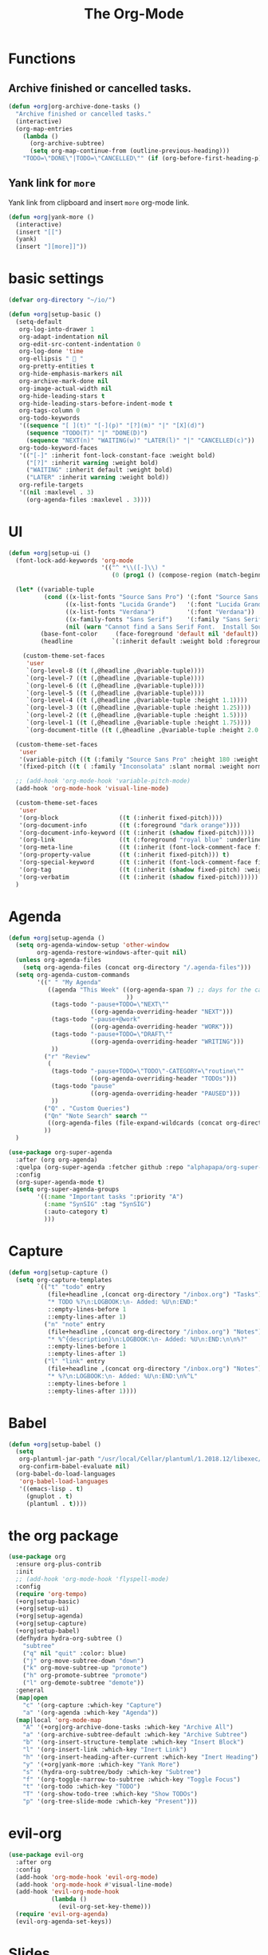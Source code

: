 # -*- after-save-hook: org-babel-tangle; -*-
#+TITLE: The Org-Mode
#+PROPERTY: header-args :tangle (concat x/lisp-dir "core-org.el")

* Functions

** Archive finished or cancelled tasks.
#+begin_src emacs-lisp
     (defun +org|org-archive-done-tasks ()
       "Archive finished or cancelled tasks."
       (interactive)
       (org-map-entries
         (lambda ()
           (org-archive-subtree)
           (setq org-map-continue-from (outline-previous-heading)))
         "TODO=\"DONE\"|TODO=\"CANCELLED\"" (if (org-before-first-heading-p) 'file 'tree)))
#+end_src

** Yank link for =more=
Yank link from clipboard and insert =more= org-mode link.
#+begin_src emacs-lisp
      (defun +org|yank-more ()
        (interactive)
        (insert "[[")
        (yank)
        (insert "][more]]"))
#+end_src

* basic settings
#+begin_src emacs-lisp
     (defvar org-directory "~/io/")

     (defun +org|setup-basic ()
       (setq-default
        org-log-into-drawer 1
        org-adapt-indentation nil
        org-edit-src-content-indentation 0
        org-log-done 'time
        org-ellipsis "  "
        org-pretty-entities t
        org-hide-emphasis-markers nil
        org-archive-mark-done nil
        org-image-actual-width nil
        org-hide-leading-stars t
        org-hide-leading-stars-before-indent-mode t
        org-tags-column 0
        org-todo-keywords
        '((sequence "[ ](t)" "[-](p)" "[?](m)" "|" "[X](d)")
          (sequence "TODO(T)" "|" "DONE(D)")
          (sequence "NEXT(n)" "WAITING(w)" "LATER(l)" "|" "CANCELLED(c)"))
        org-todo-keyword-faces
        '(("[-]" :inherit font-lock-constant-face :weight bold)
          ("[?]" :inherit warning :weight bold)
          ("WAITING" :inherit default :weight bold)
          ("LATER" :inherit warning :weight bold))
        org-refile-targets
        '((nil :maxlevel . 3)
          (org-agenda-files :maxlevel . 3))))
#+end_src

* UI

#+begin_src emacs-lisp
(defun +org|setup-ui ()
  (font-lock-add-keywords 'org-mode
                          '(("^ *\\([-]\\) "
                             (0 (prog1 () (compose-region (match-beginning 1) (match-end 1) "•"))))))

  (let* ((variable-tuple
          (cond ((x-list-fonts "Source Sans Pro") '(:font "Source Sans Pro"))
                ((x-list-fonts "Lucida Grande")   '(:font "Lucida Grande"))
                ((x-list-fonts "Verdana")         '(:font "Verdana"))
                ((x-family-fonts "Sans Serif")    '(:family "Sans Serif"))
                (nil (warn "Cannot find a Sans Serif Font.  Install Source Sans Pro."))))
         (base-font-color     (face-foreground 'default nil 'default))
         (headline           `(:inherit default :weight bold :foreground ,base-font-color)))

    (custom-theme-set-faces
     'user
     `(org-level-8 ((t (,@headline ,@variable-tuple))))
     `(org-level-7 ((t (,@headline ,@variable-tuple))))
     `(org-level-6 ((t (,@headline ,@variable-tuple))))
     `(org-level-5 ((t (,@headline ,@variable-tuple))))
     `(org-level-4 ((t (,@headline ,@variable-tuple :height 1.1))))
     `(org-level-3 ((t (,@headline ,@variable-tuple :height 1.25))))
     `(org-level-2 ((t (,@headline ,@variable-tuple :height 1.5))))
     `(org-level-1 ((t (,@headline ,@variable-tuple :height 1.75))))
     `(org-document-title ((t (,@headline ,@variable-tuple :height 2.0 :underline nil))))))

  (custom-theme-set-faces
   'user
   '(variable-pitch ((t (:family "Source Sans Pro" :height 180 :weight light))))
   '(fixed-pitch ((t ( :family "Inconsolata" :slant normal :weight normal :height 1.0 :width normal)))))

  ;; (add-hook 'org-mode-hook 'variable-pitch-mode)
  (add-hook 'org-mode-hook 'visual-line-mode)

  (custom-theme-set-faces
   'user
   '(org-block                 ((t (:inherit fixed-pitch))))
   '(org-document-info         ((t (:foreground "dark orange"))))
   '(org-document-info-keyword ((t (:inherit (shadow fixed-pitch)))))
   '(org-link                  ((t (:foreground "royal blue" :underline t))))
   '(org-meta-line             ((t (:inherit (font-lock-comment-face fixed-pitch)))))
   '(org-property-value        ((t (:inherit fixed-pitch))) t)
   '(org-special-keyword       ((t (:inherit (font-lock-comment-face fixed-pitch)))))
   '(org-tag                   ((t (:inherit (shadow fixed-pitch) :weight bold :height 0.8))))
   '(org-verbatim              ((t (:inherit (shadow fixed-pitch))))))
  )
#+end_src

* Agenda
#+begin_src emacs-lisp
   (defun +org|setup-agenda ()
     (setq org-agenda-window-setup 'other-window
           org-agenda-restore-windows-after-quit nil)
     (unless org-agenda-files
       (setq org-agenda-files (concat org-directory "/.agenda-files")))
     (setq org-agenda-custom-commands
           '((" " "My Agenda"
              ((agenda "This Week" ((org-agenda-span 7) ;; days for the calander
                                    ))
               (tags-todo "-pause+TODO=\"NEXT\""
                          ((org-agenda-overriding-header "NEXT")))
               (tags-todo "-pause+@work"
                          ((org-agenda-overriding-header "WORK")))
               (tags-todo "-pause+TODO=\"DRAFT\""
                          ((org-agenda-overriding-header "WRITING")))
               ))
             ("r" "Review"
              (
               (tags-todo "-pause+TODO=\"TODO\"-CATEGORY=\"routine\""
                          ((org-agenda-overriding-header "TODOs")))
               (tags-todo "pause"
                          ((org-agenda-overriding-header "PAUSED")))
               ))
             ("Q" . "Custom Queries")
             ("Qn" "Note Search" search ""
              ((org-agenda-files (file-expand-wildcards (concat org-directory "/notes/*.org")))))
             ))
     )
#+end_src

#+begin_src emacs-lisp
     (use-package org-super-agenda
       :after (org org-agenda)
       :quelpa (org-super-agenda :fetcher github :repo "alphapapa/org-super-agenda")
       :config
       (org-super-agenda-mode t)
       (setq org-super-agenda-groups
             '((:name "Important tasks ":priority "A")
               (:name "SynSIG" :tag "SynSIG")
               (:auto-category t)
               )))
#+end_src

* Capture
#+begin_src emacs-lisp
     (defun +org|setup-capture ()
       (setq org-capture-templates
             `(("t" "todo" entry
                (file+headline ,(concat org-directory "/inbox.org") "Tasks")
                "* TODO %?\n:LOGBOOK:\n- Added: %U\n:END:"
                ::empty-lines-before 1
                ::empty-lines-after 1)
               ("n" "note" entry
                (file+headline ,(concat org-directory "/inbox.org") "Notes")
                "* %^{description}\n:LOGBOOK:\n- Added: %U\n:END:\n\n%?"
                ::empty-lines-before 1
                ::empty-lines-after 1)
               ("l" "link" entry
                (file+headline ,(concat org-directory "/inbox.org") "Notes")
                "* %?\n:LOGBOOK:\n- Added: %U\n:END:\n%^L"
                ::empty-lines-before 1
                ::empty-lines-after 1))))
#+end_src

* Babel
#+begin_src emacs-lisp
     (defun +org|setup-babel ()
       (setq
        org-plantuml-jar-path "/usr/local/Cellar/plantuml/1.2018.12/libexec/plantuml.jar"
        org-confirm-babel-evaluate nil)
       (org-babel-do-load-languages
        'org-babel-load-languages
        '((emacs-lisp . t)
          (gnuplot . t)
          (plantuml . t))))
#+end_src

* the org package
#+begin_src emacs-lisp
     (use-package org
       :ensure org-plus-contrib
       :init
       ;; (add-hook 'org-mode-hook 'flyspell-mode)
       :config
       (require 'org-tempo)
       (+org|setup-basic)
       (+org|setup-ui)
       (+org|setup-agenda)
       (+org|setup-capture)
       (+org|setup-babel)
       (defhydra hydra-org-subtree ()
         "subtree"
         ("q" nil "quit" :color: blue)
         ("j" org-move-subtree-down "down")
         ("k" org-move-subtree-up "promote")
         ("h" org-promote-subtree "promote")
         ("l" org-demote-subtree "demote"))
       :general
       (map|open
         "c" '(org-capture :which-key "Capture")
         "a" '(org-agenda :which-key "Agenda"))
       (map|local 'org-mode-map
         "A" '(+org|org-archive-done-tasks :which-key "Archive All")
         "a" '(org-archive-subtree-default :which-key "Archive Subtree")
         "b" '(org-insert-structure-template :which-key "Insert Block")
         "l" '(org-insert-link :which-key "Inert Link")
         "h" '(org-insert-heading-after-current :which-key "Inert Heading")
         "y" '(+org|yank-more :which-key "Yank More")
         "s" '(hydra-org-subtree/body :which-key "Subtree")
         "f" '(org-toggle-narrow-to-subtree :which-key "Toggle Focus")
         "t" '(org-todo :which-key "TODO")
         "T" '(org-show-todo-tree :which-key "Show TODOs")
         "p" '(org-tree-slide-mode :which-key "Present")))
#+end_src

* evil-org
#+begin_src emacs-lisp
     (use-package evil-org
       :after org
       :config
       (add-hook 'org-mode-hook 'evil-org-mode)
       (add-hook 'org-mode-hook #'visual-line-mode)
       (add-hook 'evil-org-mode-hook
                 (lambda ()
                   (evil-org-set-key-theme)))
       (require 'evil-org-agenda)
       (evil-org-agenda-set-keys))
#+end_src

* Slides
#+begin_src emacs-lisp
     (use-package org-re-reveal
       :after org
       :config
       (setq
        org-reveal-mathjax t))
#+end_src

* Export
#+begin_src emacs-lisp
     (add-hook 'org-load-hook #'+org|init-export)
     (defun +org|init-export ()
       (setq org-export-backends '(ascii html latex md)
             org-publish-timestamp-directory (concat x/cache-dir "org-timestamps/"))

       (when (and (executable-find "pandoc")
                  (require 'ox-pandoc nil t))
         (add-to-list 'org-export-backends 'pandoc nil #'eq)
         (setq org-pandoc-options
               '((standalone . t)
                 (mathjax . t)
                 (variable . "revealjs-url=https://cdn.jsdelivr.net/npm/reveal.js@3/")))))
#+end_src

* org-mode enhancements
** org-download
This is for attachment in org-mode.

#+begin_src emacs-lisp
     (use-package org-download
       :config
       (setq-default org-download-image-dir (expand-file-name ".attach" org-directory))
       (defun +org-attach*download-fullname (path)
         "Write PATH relative to current file."
         (let ((dir (or (if buffer-file-name (file-name-directory buffer-file-name))
                        default-directory)))
           (if (file-in-directory-p dir org-directory)
               (file-relative-name path dir)
             path)))
       (advice-add #'org-download--dir-2 :override #'ignore)
       (advice-add #'org-download--fullname
                   :filter-return #'+org-attach*download-fullname))
#+end_src

** org-bullets
#+begin_src emacs-lisp
      (use-package org-bullets
        :quelpa (org-bullets :fetcher github :repo "Kaligule/org-bullets")
        :hook (org-mode . org-bullets-mode))
#+end_src

** org-fancy-priorities
#+begin_src emacs-lisp
      (use-package org-fancy-priorities
        :diminish
        :defines org-fancy-priorities-list
        :hook (org-mode . org-fancy-priorities-mode)
        :config (setq org-fancy-priorities-list '("⚡" "⬆" "⬇" "☕")))
#+end_src

* TODO The Rest
#+begin_src emacs-lisp

     (use-package org-tree-slide
       :commands (org-tree-slide-mode)
       :config
       (org-tree-slide-simple-profile)
       ;; (setq
       ;;   org-tree-slide-activate-message " "
       ;;   org-tree-slide-deactivate-message " "
       ;;   org-tree-slide-modeline-display nil)

       (add-hook 'org-tree-slide-mode-hook #'evil-normalize-keymaps)

       (general-define-key
         :states '(normal visual)
         :keymaps 'org-tree-slide-mode-map
         "q" 'org-tree-slide-mode
         "<up>" 'org-tree-slide-content
         "<down>" 'org-tree-slide-display-header-toggle
         "<left>" 'org-tree-slide-move-previous-tree
         "<right>" 'org-tree-slide-move-next-tree)
       )

     (use-package htmlize
       :commands (htmlize-buffer
                   htmlize-file
                   htmlize-many-files
                   htmlize-many-files-dired
                   htmlize-region))

     (use-package plantuml-mode
       :defer t
       :mode ("\\.pum\\'" . plantuml-mode)
       :config
       (setq plantuml-jar-path org-plantuml-jar-path))

     (use-package gnuplot
       :defer t)

     (use-package ox-hugo
       :after ox)

     (use-package org-web-tools)

#+end_src

* deft
#+begin_src emacs-lisp
   (use-package deft
     :commands deft
     :init
     (setq deft-extensions '("org")
       deft-default-extension "org"
       deft-directory "~/io"
       deft-recursive t
       ;; de-couples filename and note title:
       deft-use-filename-as-title t
       deft-use-filter-string-for-filename t
       deft-recursive-ignore-dir-regexp "\\(?:\\.\\|\\.\\.\\|www\\)$"
       ;; deft-ignore-file-regexp "\\(?:www/*\\)"
       ;; deft-recursive-ignore-dir-regexp "\\(?:www\\)"
       ;; deft-org-mode-title-prefix t
       ;; converts the filter string into a readable file-name using kebab-case:
       deft-file-naming-rules
       '((noslash . "-")
         (nospace . "-")
         (case-fn . downcase)))
     :config
     :general
     (map|open
       "n" '(deft :which-key "Deft")))
   ;; start filtering immediately
   ;; (set-evil-initial-state! 'deft-mode 'insert)
   ;; (map! :map deft-mode-map
   ;;       :localleader
   ;;       :n "RET" #'deft-new-file-named
   ;;       :n "a" #'deft-archive-file
   ;;       :n "c" #'deft-filter-clear
   ;;       :n "d" #'deft-delete-file
   ;;       :n "f" #'deft-find-file
   ;;       :n "g" #'deft-refresh
   ;;       :n "l" #'deft-filter
   ;;       :n "n" #'deft-new-file
   ;;       :n "r" #'deft-rename-file
   ;;       :n "s" #'deft-toggle-sort-method
   ;;       :n "t" #'deft-toggle-incremental-search))
#+end_src

* provide the package
#+begin_src emacs-lisp
(provide 'core-org)
#+end_src

